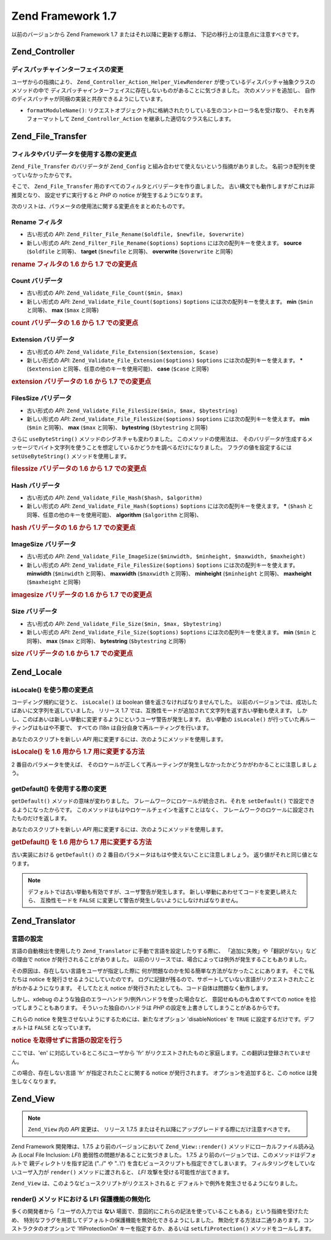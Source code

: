 .. _migration.17:

Zend Framework 1.7
==================

以前のバージョンから Zend Framework 1.7 またはそれ以降に更新する際は、
下記の移行上の注意点に注意すべきです。

.. _migration.17.zend.controller:

Zend_Controller
---------------

.. _migration.17.zend.controller.dispatcher:

ディスパッチャインターフェイスの変更
^^^^^^^^^^^^^^^^^^

ユーザからの指摘により、 ``Zend_Controller_Action_Helper_ViewRenderer``
が使っているディスパッチャ抽象クラスのメソッドの中で
ディスパッチャインターフェイスに存在しないものがあることに気づきました。
次のメソッドを追加し、
自作のディスパッチャが同梱の実装と共存できるようにしています。

- ``formatModuleName()``:
  リクエストオブジェクト内に格納されたりしている生のコントローラ名を受け取り、
  それを再フォーマットして ``Zend_Controller_Action``
  を継承した適切なクラス名にします。

.. _migration.17.zend.file.transfer:

Zend_File_Transfer
------------------

.. _migration.17.zend.file.transfer.validators:

フィルタやバリデータを使用する際の変更点
^^^^^^^^^^^^^^^^^^^^

``Zend_File_Transfer`` のバリデータが ``Zend_Config``
と組み合わせて使えないという指摘がありました。
名前つき配列を使っていなかったからです。

そこで、 ``Zend_File_Transfer`` 用のすべてのフィルタとバリデータを作り直しました。
古い構文でも動作しますがこれは非推奨となり、 設定せずに実行すると *PHP* の notice
が発生するようになります。

次のリストは、パラメータの使用法に関する変更点をまとめたものです。

.. _migration.17.zend.file.transfer.validators.rename:

Rename フィルタ
^^^^^^^^^^^

- 古い形式の *API*: ``Zend_Filter_File_Rename($oldfile, $newfile, $overwrite)``

- 新しい形式の *API*: ``Zend_Filter_File_Rename($options)`` ``$options``
  には次の配列キーを使えます。 **source** (``$oldfile`` と同等)、 **target** (``$newfile``
  と同等)、 **overwrite** (``$overwrite`` と同等)

.. _migration.17.zend.file.transfer.validators.rename.example:

.. rubric:: rename フィルタの 1.6 から 1.7 での変更点

.. code-block:: php
   :linenos:

   // 1.6 の例
   $upload = new Zend_File_Transfer_Adapter_Http();
   $upload->addFilter('Rename',
                      array('/path/to/oldfile', '/path/to/newfile', true));

   // 1.7 の例
   $upload = new Zend_File_Transfer_Adapter_Http();
   $upload->addFilter('Rename',
                      array('source' => '/path/to/oldfile',
                            'target' => '/path/to/newfile',
                            'overwrite' => true));

.. _migration.17.zend.file.transfer.validators.count:

Count バリデータ
^^^^^^^^^^^

- 古い形式の *API*: ``Zend_Validate_File_Count($min, $max)``

- 新しい形式の *API*: ``Zend_Validate_File_Count($options)`` ``$options``
  には次の配列キーを使えます。 **min** (``$min`` と同等)、 **max** (``$max`` と同等)

.. _migration.17.zend.file.transfer.validators.count.example:

.. rubric:: count バリデータの 1.6 から 1.7 での変更点

.. code-block:: php
   :linenos:

   // 1.6 の例
   $upload = new Zend_File_Transfer_Adapter_Http();
   $upload->addValidator('Count',
                         array(2, 3));

   // 1.7 の例
   $upload = new Zend_File_Transfer_Adapter_Http();
   $upload->addValidator('Count',
                         false,
                         array('min' => 2,
                               'max' => 3));

.. _migration.17.zend.file.transfer.validators.extension:

Extension バリデータ
^^^^^^^^^^^^^^^

- 古い形式の *API*: ``Zend_Validate_File_Extension($extension, $case)``

- 新しい形式の *API*: ``Zend_Validate_File_Extension($options)`` ``$options``
  には次の配列キーを使えます。 ***** (``$extension``
  と同等、任意の他のキーを使用可能)、 **case** (``$case`` と同等)

.. _migration.17.zend.file.transfer.validators.extension.example:

.. rubric:: extension バリデータの 1.6 から 1.7 での変更点

.. code-block:: php
   :linenos:

   // 1.6 の例
   $upload = new Zend_File_Transfer_Adapter_Http();
   $upload->addValidator('Extension',
                         array('jpg,gif,bmp', true));

   // 1.7 の例
   $upload = new Zend_File_Transfer_Adapter_Http();
   $upload->addValidator('Extension',
                         false,
                         array('extension1' => 'jpg,gif,bmp',
                               'case' => true));

.. _migration.17.zend.file.transfer.validators.filessize:

FilesSize バリデータ
^^^^^^^^^^^^^^^

- 古い形式の *API*: ``Zend_Validate_File_FilesSize($min, $max, $bytestring)``

- 新しい形式の *API*: ``Zend_Validate_File_FilesSize($options)`` ``$options``
  には次の配列キーを使えます。 **min** (``$min`` と同等)、 **max** (``$max`` と同等)、
  **bytestring** (``$bytestring`` と同等)

さらに ``useByteString()`` メソッドのシグネチャも変わりました。
このメソッドの使用法は、
そのバリデータが生成するメッセージでバイト文字列を使うことを想定しているかどうかを調べるだけになりました。
フラグの値を設定するには ``setUseByteString()`` メソッドを使用します。

.. _migration.17.zend.file.transfer.validators.filessize.example:

.. rubric:: filessize バリデータの 1.6 から 1.7 での変更点

.. code-block:: php
   :linenos:

   // 1.6 の例
   $upload = new Zend_File_Transfer_Adapter_Http();
   $upload->addValidator('FilesSize',
                      array(100, 10000, true));

   // 1.7 の例
   $upload = new Zend_File_Transfer_Adapter_Http();
   $upload->addValidator('FilesSize',
                         false,
                         array('min' => 100,
                               'max' => 10000,
                               'bytestring' => true));

   // 1.6 の例
   $upload->useByteString(true); // set flag

   // 1.7 の例
   $upload->setUseByteSting(true); // set flag

.. _migration.17.zend.file.transfer.validators.hash:

Hash バリデータ
^^^^^^^^^^

- 古い形式の *API*: ``Zend_Validate_File_Hash($hash, $algorithm)``

- 新しい形式の *API*: ``Zend_Validate_File_Hash($options)`` ``$options``
  には次の配列キーを使えます。 ***** (``$hash`` と同等、任意の他のキーを使用可能)、
  **algorithm** (``$algorithm`` と同等)、

.. _migration.17.zend.file.transfer.validators.hash.example:

.. rubric:: hash バリデータの 1.6 から 1.7 での変更点

.. code-block:: php
   :linenos:

   // 1.6 の例
   $upload = new Zend_File_Transfer_Adapter_Http();
   $upload->addValidator('Hash',
                      array('12345', 'md5'));

   // 1.7 の例
   $upload = new Zend_File_Transfer_Adapter_Http();
   $upload->addValidator('Hash',
                         false,
                         array('hash1' => '12345',
                               'algorithm' => 'md5'));

.. _migration.17.zend.file.transfer.validators.imagesize:

ImageSize バリデータ
^^^^^^^^^^^^^^^

- 古い形式の *API*: ``Zend_Validate_File_ImageSize($minwidth, $minheight, $maxwidth, $maxheight)``

- 新しい形式の *API*: ``Zend_Validate_File_FilesSize($options)`` ``$options``
  には次の配列キーを使えます。 **minwidth** (``$minwidth`` と同等)、 **maxwidth** (``$maxwidth``
  と同等)、 **minheight** (``$minheight`` と同等)、 **maxheight** (``$maxheight`` と同等)

.. _migration.17.zend.file.transfer.validators.imagesize.example:

.. rubric:: imagesize バリデータの 1.6 から 1.7 での変更点

.. code-block:: php
   :linenos:

   // 1.6 の例
   $upload = new Zend_File_Transfer_Adapter_Http();
   $upload->addValidator('ImageSize',
                         array(10, 10, 100, 100));

   // 1.7 の例
   $upload = new Zend_File_Transfer_Adapter_Http();
   $upload->addValidator('ImageSize',
                         false,
                         array('minwidth' => 10,
                               'minheight' => 10,
                               'maxwidth' => 100,
                               'maxheight' => 100));

.. _migration.17.zend.file.transfer.validators.size:

Size バリデータ
^^^^^^^^^^

- 古い形式の *API*: ``Zend_Validate_File_Size($min, $max, $bytestring)``

- 新しい形式の *API*: ``Zend_Validate_File_Size($options)`` ``$options``
  には次の配列キーを使えます。 **min** (``$min`` と同等)、 **max** (``$max`` と同等)、
  **bytestring** (``$bytestring`` と同等)

.. _migration.17.zend.file.transfer.validators.size.example:

.. rubric:: size バリデータの 1.6 から 1.7 での変更点

.. code-block:: php
   :linenos:

   // 1.6 の例
   $upload = new Zend_File_Transfer_Adapter_Http();
   $upload->addValidator('Size',
                         array(100, 10000, true));

   // 1.7 の例
   $upload = new Zend_File_Transfer_Adapter_Http();
   $upload->addValidator('Size',
                         false,
                         array('min' => 100,
                               'max' => 10000,
                               'bytestring' => true));

.. _migration.17.zend.locale:

Zend_Locale
-----------

.. _migration.17.zend.locale.islocale:

isLocale() を使う際の変更点
^^^^^^^^^^^^^^^^^^^

コーディング規約に従うと、 ``isLocale()`` は boolean
値を返さなければなりませんでした。
以前のバージョンでは、成功したばあいに文字列を返していました。 リリース 1.7
では、互換性モードが追加されて文字列を返す古い挙動も使えます。
しかし、このばあいは新しい挙動に変更するようにというユーザ警告が発生します。
古い挙動の ``isLocale()`` が行っていた再ルーティングはもはや不要で、 すべての I18n
は自分自身で再ルーティングを行います。

あなたのスクリプトを新しい *API*
用に変更するには、次のようにメソッドを使用します。

.. _migration.17.zend.locale.islocale.example:

.. rubric:: isLocale() を 1.6 用から 1.7 用に変更する方法

.. code-block:: php
   :linenos:

   // 1.6 の例
   if ($locale = Zend_Locale::isLocale($locale)) {
       // ここで何かします
   }

   // 1.7 の例

   // 互換性モードを変更して警告の発生を防ぐ必要があります
   // これは起動ファイルで行うことができます
   Zend_Locale::$compatibilityMode = false;

   if (Zend_Locale::isLocale($locale)) {
   }

2 番目のパラメータを使えば、
そのロケールが正しくて再ルーティングが発生しなかったかどうかがわかることに注意しましょう。

.. code-block:: php
   :linenos:

   // 1.6 の例
   if ($locale = Zend_Locale::isLocale($locale, false)) {
       // ここで何かします
   }

   // 1.7 の例

   // 互換性モードを変更して警告の発生を防ぐ必要があります
   // これは起動ファイルで行うことができます
   Zend_Locale::$compatibilityMode = false;

   if (Zend_Locale::isLocale($locale, false)) {
       if (Zend_Locale::isLocale($locale, true)) {
           // ロケールはありません
       }

       // もとの文字列はロケールを持ちませんが再ルーティングできます
   }

.. _migration.17.zend.locale.islocale.getdefault:

getDefault() を使用する際の変更
^^^^^^^^^^^^^^^^^^^^^^

``getDefault()`` メソッドの意味が変わりました。
フレームワークにロケールが統合され、それを ``setDefault()``
で設定できるようになったからです。
このメソッドはもはやロケールチェインを返すことはなく、
フレームワークのロケールに設定されたものだけを返します。

あなたのスクリプトを新しい *API*
用に変更するには、次のようにメソッドを使用します。

.. _migration.17.zend.locale.islocale.getdefault.example:

.. rubric:: getDefault() を 1.6 用から 1.7 用に変更する方法

.. code-block:: php
   :linenos:

   // 1.6 の例
   $locales = $locale->getDefault(Zend_Locale::BROWSER);

   // 1.7 の例

   // 互換性モードを変更して警告の発生を防ぐ必要があります
   // これは起動ファイルで行うことができます
   Zend_Locale::$compatibilityMode = false;

   $locale = Zend_Locale::getOrder(Zend_Locale::BROWSER);

古い実装における ``getDefault()`` の 2
番目のパラメータはもはや使えないことに注意しましょう。
返り値がそれと同じ値となります。

.. note::

   デフォルトでは古い挙動も有効ですが、ユーザ警告が発生します。
   新しい挙動にあわせてコードを変更し終えたら、 互換性モードを ``FALSE``
   に変更して警告が発生しないようにしなければなりません。

.. _migration.17.zend.translator:

Zend_Translator
---------------

.. _migration.17.zend.translator.languages:

言語の設定
^^^^^

言語の自動検出を使用したり ``Zend_Translator`` に手動で言語を設定したりする際に、
「追加に失敗」や「翻訳がない」などの理由で notice
が発行されることがありました。
以前のリリースでは、場合によっては例外が発生することもありました。

その原因は、存在しない言語をユーザが指定した際に
何が問題なのかを知る簡単な方法がなかったことにあります。 そこで私たちは notice
を発行させるようにしていたのです。
ログに記録が残るので、サポートしていない言語がリクエストされたことがわかるようになります。
そしてたとえ notice が発行されたとしても、コード自体は問題なく動作します。

しかし、xdebug のような独自のエラーハンドラ/例外ハンドラを使った場合など、
意図せぬものも含めてすべての notice を拾ってしまうこともあります。
そういった独自のハンドラは *PHP* の設定を上書きしてしまうことがあるからです。

これらの notice を発生させないようにするためには、新たなオプション 'disableNotices'
を ``TRUE`` に設定するだけです。デフォルトは ``FALSE`` となっています。

.. _migration.17.zend.translator.example:

.. rubric:: notice を取得せずに言語の設定を行う

ここでは、'en' に対応しているところにユーザから 'fr'
がリクエストされたものと家庭します。この翻訳は登録されていません。

.. code-block:: php
   :linenos:

   $language = new Zend_Translator('gettext',
                                  '/path/to/translations',
                                  'auto');

この場合、存在しない言語 'fr' が指定されたことに関する notice が発行されます。
オプションを追加すると、この notice は発生しなくなります。

.. code-block:: php
   :linenos:

   $language = new Zend_Translator('gettext',
                                  '/path/to/translations',
                                  'auto',
                                  array('disableNotices' => true));

.. _migration.17.zend.view:

Zend_View
---------

.. note::

   ``Zend_View`` 内の *API* 変更は、 リリース 1.7.5
   またはそれ以降にアップグレードする際にだけ注意すべきです。

Zend Framework 開発陣は、1.7.5 より前のバージョンにおいて ``Zend_View::render()``
メソッドにローカルファイル読み込み (Local File Inclusion: *LFI*)
脆弱性の問題があることに気づきました。 1.7.5
より前のバージョンでは、このメソッドはデフォルトで 親ディレクトリを指す記法
("../" や "..\\") を含むビュースクリプトも指定できてしまいます。
フィルタリングをしていないユーザ入力が ``render()`` メソッドに渡されると、 *LFI*
攻撃を受ける可能性が出てきます。

.. code-block:: php
   :linenos:

   // $_GET['foobar'] = '../../../../etc/passwd' だったら……
   echo $view->render($_GET['foobar']); // LFI

``Zend_View`` は、このようなビュースクリプトがリクエストされると
デフォルトで例外を発生させるようになりました。

.. _migration.17.zend.view.disabling:

render() メソッドにおける LFI 保護機能の無効化
^^^^^^^^^^^^^^^^^^^^^^^^^^^^^^

多くの開発者から「ユーザの入力では **ない**
場面で、意図的にこれらの記法を使っていることもある」という指摘を受けたため、
特別なフラグを用意してデフォルトの保護機能を無効化できるようにしました。
無効化する方法は二通りあります。コンストラクタのオプションで 'lfiProtectionOn'
キーを指定するか、あるいは ``setLfiProtection()`` メソッドをコールします。

.. code-block:: php
   :linenos:

   // コンストラクタでの無効化
   $view = new Zend_View(array('lfiProtectionOn' => false));

   // メソッドコールによる無効化
   $view = new Zend_View();
   $view->setLfiProtection(false);


